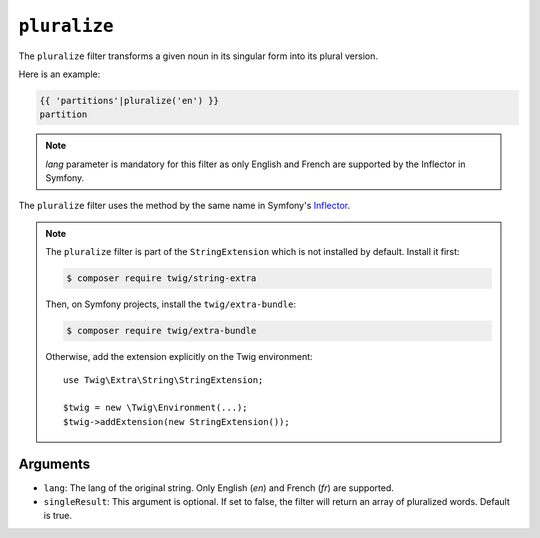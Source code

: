 ``pluralize``
========

The ``pluralize`` filter transforms a given noun in its singular form into its plural version.

Here is an example:

.. code-block:: twig

    {{ 'partitions'|pluralize('en') }}
    partition

.. note::
    `lang` parameter is mandatory for this filter as only English and French are supported by the Inflector in Symfony.

The ``pluralize`` filter uses the method by the same name in Symfony's
`Inflector <https://symfony.com/doc/current/components/string.html#inflector>`_.

.. note::

    The ``pluralize`` filter is part of the ``StringExtension`` which is not
    installed by default. Install it first:

    .. code-block:: bash

        $ composer require twig/string-extra

    Then, on Symfony projects, install the ``twig/extra-bundle``:

    .. code-block:: bash

        $ composer require twig/extra-bundle

    Otherwise, add the extension explicitly on the Twig environment::

        use Twig\Extra\String\StringExtension;

        $twig = new \Twig\Environment(...);
        $twig->addExtension(new StringExtension());

Arguments
---------

* ``lang``: The lang of the original string. Only English (`en`) and French (`fr`) are supported.
* ``singleResult``: This argument is optional. If set to false, the filter will return an array of pluralized words. Default is true.
